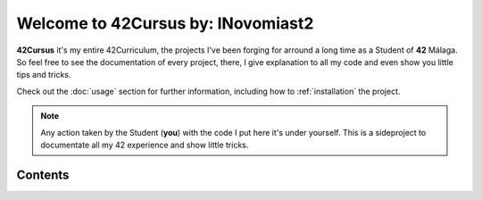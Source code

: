 Welcome to 42Cursus by: INovomiast2
===================================

**42Cursus** it's my entire 42Curriculum, the projects I've been forging for arround
a long time as a Student of **42** Málaga. So feel free to see the documentation of
every project, there, I give explanation to all my code and even show you little
tips and tricks.

Check out the :doc:`usage` section for further information, including
how to :ref:`installation` the project.

.. note::

   Any action taken by the Student (**you**)
   with the code I put here it's under yourself.
   This is a sideproject to documentate all my
   42 experience and show little tricks.

Contents
--------

